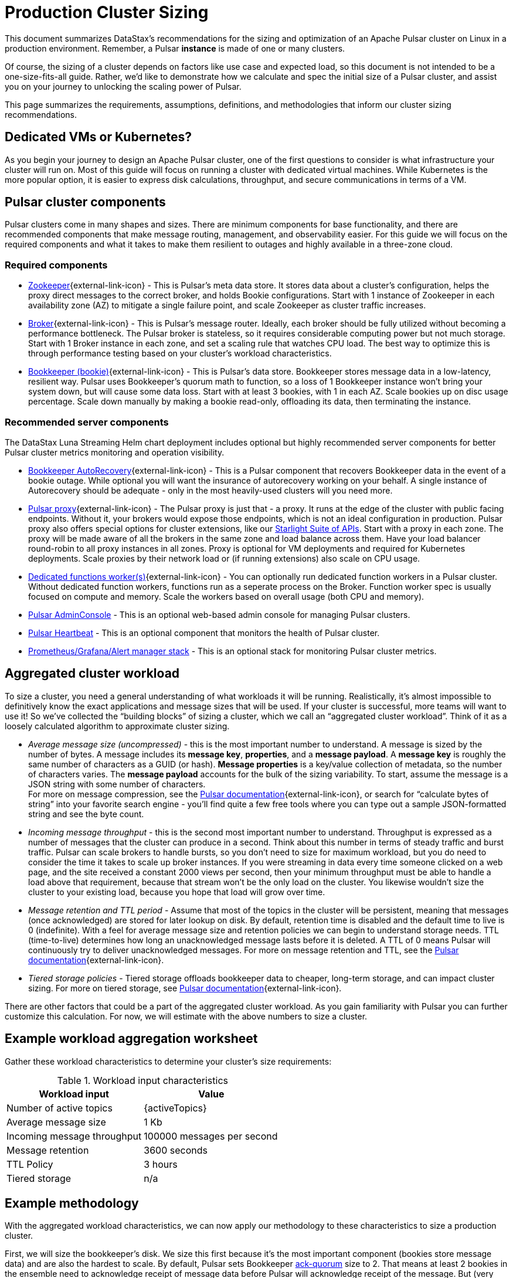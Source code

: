 :messageSize: 1
:messageThroughput: 100000
:retentionPolicy: 3600
:ttlPolicy: 3
:tieredStoragePolicy: n/a
:messageReplicationFactor: 3

= Production Cluster Sizing

This document summarizes DataStax's recommendations for the sizing and optimization of an Apache Pulsar cluster on Linux in a production environment.
Remember, a Pulsar *instance* is made of one or many clusters.

Of course, the sizing of a cluster depends on factors like use case and expected load, so this document is not intended to be a one-size-fits-all guide. Rather, we'd like to demonstrate how we calculate and spec the initial size of a Pulsar cluster, and assist you on your journey to unlocking the scaling power of Pulsar.

This page summarizes the requirements, assumptions, definitions, and methodologies that inform our cluster sizing recommendations.

== Dedicated VMs or Kubernetes?

As you begin your journey to design an Apache Pulsar cluster, one of the first questions to consider is what infrastructure your cluster will run on.
Most of this guide will focus on running a cluster with dedicated virtual machines.
While Kubernetes is the more popular option, it is easier to express disk calculations, throughput, and secure communications in terms of a VM.

== Pulsar cluster components

Pulsar clusters come in many shapes and sizes. There are minimum components for base functionality, and there are recommended components that make message routing, management, and observability easier. For this guide we will focus on the required components and what it takes to make them resilient to outages and highly available in a three-zone cloud.

=== Required components

* https://pulsar.apache.org/docs/concepts-architecture-overview/#metadata-store[Zookeeper^]{external-link-icon} - This is Pulsar’s meta data store. It stores data about a cluster’s configuration, helps the proxy direct messages to the correct broker, and holds Bookie configurations. Start with 1 instance of Zookeeper in each availability zone (AZ) to mitigate a single failure point, and scale Zookeeper as cluster traffic increases.

* https://pulsar.apache.org/docs/concepts-architecture-overview/#brokers[Broker^]{external-link-icon} - This is Pulsar's message router.
Ideally, each broker should be fully utilized without becoming a performance bottleneck.
The Pulsar broker is stateless, so it requires considerable computing power but not much storage.
Start with 1 Broker instance in each zone, and set a scaling rule that watches CPU load.
The best way to optimize this is through performance testing based on your cluster's workload characteristics.

* https://pulsar.apache.org/docs/concepts-architecture-overview/#apache-bookkeeper[Bookkeeper (bookie)^]{external-link-icon} - This is Pulsar’s data store.
Bookkeeper stores message data in a low-latency, resilient way.
Pulsar uses Bookkeeper’s quorum math to function, so a loss of 1 Bookkeeper instance won’t bring your system down, but will cause some data loss.
Start with at least 3 bookies, with 1 in each AZ. Scale bookies up on disc usage percentage. Scale down manually by making a bookie read-only, offloading its data, then terminating the instance.

[#recommended]
=== Recommended server components

The DataStax Luna Streaming Helm chart deployment includes optional but highly recommended server components for better Pulsar cluster metrics monitoring and operation visibility.

* https://bookkeeper.apache.org/docs/admin/autorecovery[Bookkeeper AutoRecovery^]{external-link-icon} - This is a Pulsar component that recovers Bookkeeper data in the event of a bookie outage. While optional you will want the insurance of autorecovery working on your behalf.
A single instance of Autorecovery should be adequate - only in the most heavily-used clusters will you need more.
* https://pulsar.apache.org/docs/concepts-architecture-overview/#pulsar-proxy[Pulsar proxy^]{external-link-icon} - The Pulsar proxy is just that - a proxy.
It runs at the edge of the cluster with public facing endpoints.
Without it, your brokers would expose those endpoints, which is not an ideal configuration in production.
Pulsar proxy also offers special options for cluster extensions, like our xref:starlight-for-kafka::index.adoc[Starlight Suite of APIs].
Start with a proxy in each zone.
The proxy will be made aware of all the brokers in the same zone and load balance across them.
Have your load balancer round-robin to all proxy instances in all zones.
Proxy is optional for VM deployments and required for Kubernetes deployments.
Scale proxies by their network load or (if running extensions) also scale on CPU usage.
* https://pulsar.apache.org/docs/functions-worker-run-separately/[Dedicated functions worker(s)^]{external-link-icon} - You can optionally run dedicated function workers in a Pulsar cluster.
Without dedicated function workers, functions run as a seperate process on the Broker.
Function worker spec is usually focused on compute and memory.
Scale the workers based on overall usage (both CPU and memory).
* xref:luna-streaming:components:admin-console-tutorial.adoc[Pulsar AdminConsole] - This is an optional web-based admin console for managing Pulsar clusters.
* xref:luna-streaming:components:heartbeat-vm.adoc[Pulsar Heartbeat] - This is an optional component that monitors the health of Pulsar cluster.
* xref:luna-streaming:ROOT:builtin-monitoring.adoc[Prometheus/Grafana/Alert manager stack] - This is an optional stack for monitoring Pulsar cluster metrics.

== Aggregated cluster workload

To size a cluster, you need a general understanding of what workloads it will be running.
Realistically, it’s almost impossible to definitively know the exact applications and message sizes that will be used. If your cluster is successful, more teams will want to use it! So we’ve collected the “building blocks” of sizing a cluster, which we call an “aggregated cluster workload”. Think of it as a loosely calculated algorithm to approximate cluster sizing.

* _Average message size (uncompressed)_ - this is the most important number to understand. A message is sized by the number of bytes. A message includes its *message key*, *properties*, and a *message payload*. A *message key* is roughly the same number of characters as a GUID (or hash). *Message properties* is a key/value collection of metadata, so the number of characters varies. The *message payload* accounts for the bulk of the sizing variability. To start, assume the message is a JSON string with some number of characters. +
For more on message compression, see the https://pulsar.apache.org/docs/concepts-messaging/#compression[Pulsar documentation^]{external-link-icon}, or search for “calculate bytes of string” into your favorite search engine - you’ll find quite a few free tools where you can type out a sample JSON-formatted string and see the byte count.

* _Incoming message throughput_ - this is the second most important number to understand. Throughput is expressed as a number of messages that the cluster can produce in a second. Think about this number in terms of steady traffic and burst traffic. Pulsar can scale brokers to handle bursts, so you don’t need to size for maximum workload, but you do need to consider the time it takes to scale up broker instances. If you were streaming in data every time someone clicked on a web page, and the site received a constant 2000 views per second, then your minimum throughput must be able to handle a load above that requirement, because that stream won't be the only load on the cluster. You likewise wouldn't size the cluster to your existing load, because you hope that load will grow over time.

* _Message retention and TTL period_ - Assume that most of the topics in the cluster will be persistent, meaning that messages (once acknowledged) are stored for later lookup on disk. By default, retention time is disabled and the default time to live is 0 (indefinite). With a feel for average message size and retention policies we can begin to understand storage needs. TTL (time-to-live) determines how long an unacknowledged message lasts before it is deleted. A TTL of 0 means Pulsar will continuously try to deliver unacknowledged messages. For more on message retention and TTL, see the https://pulsar.apache.org/docs/cookbooks-retention-expiry/[Pulsar documentation^]{external-link-icon}.

* _Tiered storage policies_ - Tiered storage offloads bookkeeper data to cheaper, long-term storage, and can impact cluster sizing. For more on tiered storage, see https://pulsar.apache.org/docs/tiered-storage-overview/[Pulsar documentation^]{external-link-icon}.

There are other factors that could be a part of the aggregated cluster workload. As you gain familiarity with Pulsar you can further customize this calculation. For now, we will estimate with the above numbers to size a cluster.

[#aggregate-worksheet]
== Example workload aggregation worksheet

Gather these workload characteristics to determine your cluster's size requirements:

.Workload input characteristics
[cols=2*,options=header]
|===
|*Workload input*
|*Value*

| Number of active topics
| {activeTopics}

| Average message size
| {messageSize} Kb

| Incoming message throughput
| {messageThroughput} messages per second

| Message retention
| {retentionPolicy} seconds

| TTL Policy
| {ttlPolicy} hours

| Tiered storage
| {tieredStoragePolicy}

|===

== Example methodology

With the aggregated workload characteristics, we can now apply our methodology to these characteristics to size a production cluster. +

First, we will size the bookkeeper's disk.
We size this first because it's the most important component (bookies store message data) and are also the hardest to scale.
By default, Pulsar sets Bookkeeper https://pulsar.apache.org/docs/administration-zk-bk/#bookkeeper-persistence-policies[ack-quorum] size to 2.
That means at least 2 bookies in the ensemble need to acknowledge receipt of message data before Pulsar will acknowledge receipt of the message.
But (very important) we want the message replication factor to be an odd number, so we can tolerate 1 Bookie failure.

. Multiply replication factor ({messageReplicationFactor}) by average message payload size ({messageSize}) by average message throughput ({messageThroughput}), then factor in TTL ({ttlPolicy}) and retention period ({retentionPolicy}).
+
[source,plain,subs="attributes+"]
----
Total message size (raw) =
{messageReplicationFactor} *           // replication factor
{messageSize} Kb *        // average message payload size
{messageThroughput} *      // average message throughput
({ttlPolicy} * 60 * 60)   // TTL and retention period in seconds
= 3,240,000,000 Kb
≅ 3 Tb
----
We now know our cluster needs 3 TB of storage for Bookkeeper ledger data.

. Calculate the number of Bookkeeper nodes with an individual ledger disk capacity.
+
[source,plain]
----
Bookkeeper count(raw)=ceiling(3/(4 * 0.85)) = 1
----
If our bookie has a 4Tb disk and we anticipate at least 3Tb of workload, only 1 Bookie is needed.
For fault tolerance, we adjust this to a number that is divisible by the number of zones, which equals 3 Bookies.

. Given the replication factor of 3, we will need at least 1 broker to write messages to the bookies. That gives us a broker-to-bookkeeper ratio of 1:3. Now we can calculate the total number of Brokers across 3 zones.
+
[source,plain]
----
Broker count(raw)=ceiling(1/3) = 1
----
We need 1 Broker to serve messages.
As with other components, this must account for fault tolerance.
To be evenly divisible by the number of zones, we will set brokers to 3.

=== Pulsar component instance counts

Now that we know how many server instances of Broker and Bookie are required to support our workload, we include the other components to size the overall cluster.

.Pulsar cluster component count
[cols="2,2,2", options=header]
|===
|Component
|VM Count
|Notes

|Zookeeper
|3
|1 per zone

|Bookkeeper (bookie)
|3
|Calculated above

|Broker
|3
|Calculated above

|Proxy
|3
|1 per zone

|Autorecovery
|3
|1 per zone

|Function workers
|3
|1 per zone

|Admin
|1
|1 per cluster

|Heartbeat
|1
|1 per cluster

|===

Well done, you've sized a Pulsar cluster! +
With your understanding of how to aggregate a basic cluster workload and the component (and instance counts) needed to support a cluster, it’s time to put it all together. Below are a few examples of common cluster installations using Luna Streaming. Each example takes in to consideration the build of a component’s VM, the number of VMs needed by each component to be highly available and fault tolerant, and a rough uptime calculation (number of 9’s). This should be enough information to calculate beginning service level agreement (SLA) numbers and get your business leaders and developers to buy in.








